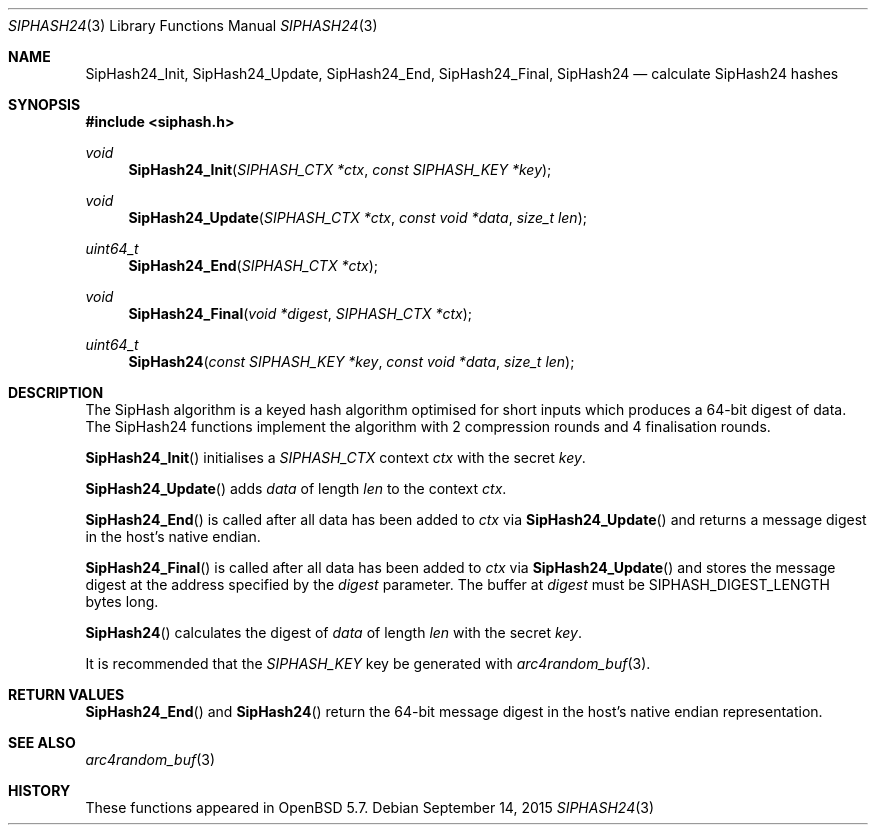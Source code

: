 .\"	$OpenBSD: SipHash24.3,v 1.5 2015/09/14 15:14:55 schwarze Exp $
.\"
.\" Copyright (c) 2014 David Gwynne <dlg@openbsd.org>
.\"
.\" Permission to use, copy, modify, and distribute this software for any
.\" purpose with or without fee is hereby granted, provided that the above
.\" copyright notice and this permission notice appear in all copies.
.\"
.\" THE SOFTWARE IS PROVIDED "AS IS" AND THE AUTHOR DISCLAIMS ALL WARRANTIES
.\" WITH REGARD TO THIS SOFTWARE INCLUDING ALL IMPLIED WARRANTIES OF
.\" MERCHANTABILITY AND FITNESS. IN NO EVENT SHALL THE AUTHOR BE LIABLE FOR
.\" ANY SPECIAL, DIRECT, INDIRECT, OR CONSEQUENTIAL DAMAGES OR ANY DAMAGES
.\" WHATSOEVER RESULTING FROM LOSS OF USE, DATA OR PROFITS, WHETHER IN AN
.\" ACTION OF CONTRACT, NEGLIGENCE OR OTHER TORTIOUS ACTION, ARISING OUT OF
.\" OR IN CONNECTION WITH THE USE OR PERFORMANCE OF THIS SOFTWARE.
.\"
.Dd $Mdocdate: September 14 2015 $
.Dt SIPHASH24 3
.Os
.Sh NAME
.Nm SipHash24_Init ,
.Nm SipHash24_Update ,
.Nm SipHash24_End ,
.Nm SipHash24_Final ,
.Nm SipHash24
.Nd calculate SipHash24 hashes
.Sh SYNOPSIS
.In siphash.h
.Ft void
.Fn SipHash24_Init "SIPHASH_CTX *ctx" "const SIPHASH_KEY *key"
.Ft void
.Fn SipHash24_Update "SIPHASH_CTX *ctx" "const void *data" "size_t len"
.Ft uint64_t
.Fn SipHash24_End "SIPHASH_CTX *ctx"
.Ft void
.Fn SipHash24_Final "void *digest" "SIPHASH_CTX *ctx"
.Ft uint64_t
.Fn SipHash24 "const SIPHASH_KEY *key" "const void *data" "size_t len"
.Sh DESCRIPTION
The SipHash algorithm is a keyed hash algorithm optimised for short
inputs which produces a 64-bit digest of data.
The SipHash24 functions implement the algorithm with 2 compression
rounds and 4 finalisation rounds.
.Pp
.Fn SipHash24_Init
initialises a
.Vt SIPHASH_CTX
context
.Fa ctx
with the secret
.Fa key .
.Pp
.Fn SipHash24_Update
adds
.Fa data
of length
.Fa len
to the context
.Fa ctx .
.Pp
.Fn SipHash24_End
is called after all data has been added to
.Fa ctx
via
.Fn SipHash24_Update
and returns a message digest in the host's native endian.
.Pp
.Fn SipHash24_Final
is called after all data has been added to
.Fa ctx
via
.Fn SipHash24_Update
and stores the message digest at the address specified by the
.Fa digest
parameter.
The buffer at
.Fa digest
must be
.Dv SIPHASH_DIGEST_LENGTH
bytes long.
.Pp
.Fn SipHash24
calculates the digest of
.Fa data
of length
.Fa len
with the secret
.Fa key .
.Pp
It is recommended that the
.Vt SIPHASH_KEY
key be generated with
.Xr arc4random_buf 3 .
.Sh RETURN VALUES
.Fn SipHash24_End
and
.Fn SipHash24
return the 64-bit message digest in the host's native endian representation.
.Sh SEE ALSO
.Xr arc4random_buf 3
.Sh HISTORY
These functions appeared in
.Ox 5.7 .
